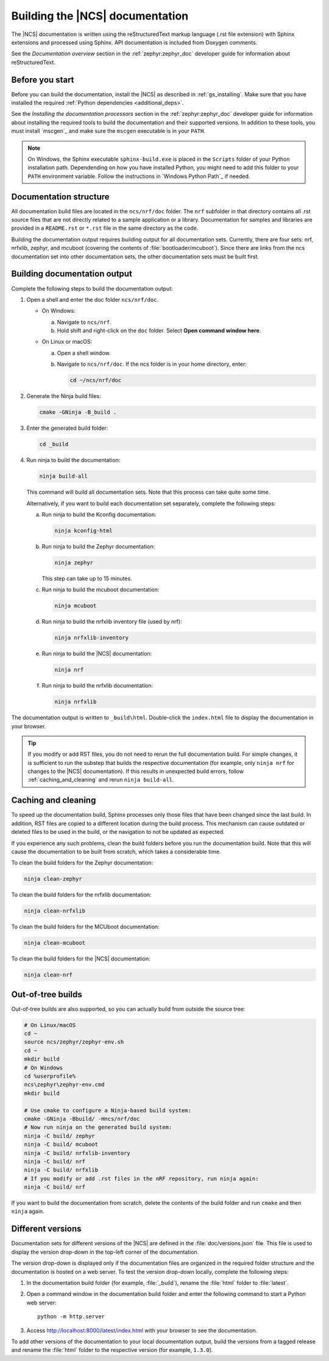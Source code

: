 .. _doc_build:

Building the |NCS| documentation
################################

The |NCS| documentation is written using the reStructuredText markup language (.rst file extension) with Sphinx extensions and processed using Sphinx.
API documentation is included from Doxygen comments.

See the *Documentation overview* section in the :ref:`zephyr:zephyr_doc` developer guide for information about reStructuredText.


Before you start
****************

Before you can build the documentation, install the |NCS| as described in :ref:`gs_installing`.
Make sure that you have installed the required :ref:`Python dependencies <additional_deps>`.

See the *Installing the documentation processors* section in the :ref:`zephyr:zephyr_doc` developer guide for information about installing the required tools to build the documentation and their supported versions.
In addition to these tools, you must install `mscgen`_ and make sure the ``mscgen`` executable is in your ``PATH``.

.. note::
   On Windows, the Sphinx executable ``sphinx-build.exe`` is placed in the ``Scripts`` folder of your Python installation path.
   Dependending on how you have installed Python, you might need to add this folder to your ``PATH`` environment variable.
   Follow the instructions in `Windows Python Path`_ if needed.


Documentation structure
***********************

All documentation build files are located in the ``ncs/nrf/doc`` folder.
The ``nrf`` subfolder in that directory contains all .rst source files that are not directly related to a sample application or a library.
Documentation for samples and libraries are provided in a ``README.rst`` or ``*.rst`` file in the same directory as the code.

Building the documentation output requires building output for all documentation sets.
Currently, there are four sets: nrf, nrfxlib, zephyr, and mcuboot (covering the contents of :file:`bootloader/mcuboot`).
Since there are links from the ncs documentation set into other documentation sets, the other documentation sets must be built first.

Building documentation output
*****************************

Complete the following steps to build the documentation output:

1. Open a shell and enter the doc folder ``ncs/nrf/doc``.

   * On Windows:

     a. Navigate to ``ncs/nrf``.
     #. Hold shift and right-click on the ``doc`` folder.
        Select **Open command window here**.

   * On Linux or macOS:

     a. Open a shell window.
     #. Navigate to ``ncs/nrf/doc``.
        If the ncs folder is in your home directory, enter:

        .. code-block:: console

           cd ~/ncs/nrf/doc

#. Generate the Ninja build files:

   .. code-block:: console

      cmake -GNinja -B_build .

#. Enter the generated build folder:

   .. code-block:: console

      cd _build

#. Run ninja to build the documentation:

   .. code-block:: console

      ninja build-all

   This command will build all documentation sets.
   Note that this process can take quite some time.

   Alternatively, if you want to build each documentation set separately, complete the following steps:

   a. Run ninja to build the Kconfig documentation:

      .. code-block:: console

         ninja kconfig-html

   #. Run ninja to build the Zephyr documentation:

      .. code-block:: console

         ninja zephyr

      This step can take up to 15 minutes.

   #. Run ninja to build the mcuboot documentation:

      .. code-block:: console

         ninja mcuboot

   #. Run ninja to build the nrfxlib inventory file (used by nrf):

      .. code-block:: console

         ninja nrfxlib-inventory

   #. Run ninja to build the |NCS| documentation:

      .. code-block:: console

         ninja nrf

   #. Run ninja to build the nrfxlib documentation:

      .. code-block:: console

         ninja nrfxlib

The documentation output is written to ``_build\html``.
Double-click the ``index.html`` file to display the documentation in your browser.

.. tip::

   If you modify or add RST files, you do not need to rerun the full documentation build.
   For simple changes, it is sufficient to run the substep that builds the respective documentation (for example, only ``ninja nrf`` for changes to the |NCS| documentation).
   If this results in unexpected build errors, follow :ref:`caching_and_cleaning` and rerun ``ninja build-all``.

.. _caching_and_cleaning:

Caching and cleaning
********************

To speed up the documentation build, Sphinx processes only those files that have been changed since the last build.
In addition, RST files are copied to a different location during the build process.
This mechanism can cause outdated or deleted files to be used in the build, or the navigation to not be updated as expected.

If you experience any such problems, clean the build folders before you run the documentation build.
Note that this will cause the documentation to be built from scratch, which takes a considerable time.

To clean the build folders for the Zephyr documentation:

.. code-block:: console

   ninja clean-zephyr

To clean the build folders for the nrfxlib documentation:

.. code-block:: console

   ninja clean-nrfxlib

To clean the build folders for the MCUboot documentation:

.. code-block:: console

   ninja clean-mcuboot

To clean the build folders for the |NCS| documentation:

.. code-block:: console

   ninja clean-nrf

Out-of-tree builds
******************

Out-of-tree builds are also supported, so you can actually build from outside
the source tree:

.. code-block:: console

   # On Linux/macOS
   cd ~
   source ncs/zephyr/zephyr-env.sh
   cd ~
   mkdir build
   # On Windows
   cd %userprofile%
   ncs\zephyr\zephyr-env.cmd
   mkdir build

   # Use cmake to configure a Ninja-based build system:
   cmake -GNinja -Bbuild/ -Hncs/nrf/doc
   # Now run ninja on the generated build system:
   ninja -C build/ zephyr
   ninja -C build/ mcuboot
   ninja -C build/ nrfxlib-inventory
   ninja -C build/ nrf
   ninja -C build/ nrfxlib
   # If you modify or add .rst files in the nRF repository, run ninja again:
   ninja -C build/ nrf

If you want to build the documentation from scratch, delete the contents of the build folder and run ``cmake`` and then ``ninja`` again.

Different versions
******************

Documentation sets for different versions of the |NCS| are defined in the :file:`doc/versions.json` file.
This file is used to display the version drop-down in the top-left corner of the documentation.

The version drop-down is displayed only if the documentation files are organized in the required folder structure and the documentation is hosted on a web server.
To test the version drop-down locally, complete the following steps:

1. In the documentation build folder (for example, :file:`_build`), rename the :file:`html` folder to :file:`latest`.
#. Open a command window in the documentation build folder and enter the following command to start a Python web server::

      python -m http.server

#. Access http://localhost:8000/latest/index.html with your browser to see the documentation.

To add other versions of the documentation to your local documentation output, build the versions from a tagged release and rename the :file:`html` folder to the respective version (for example, ``1.3.0``).
